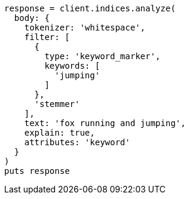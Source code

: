 [source, ruby]
----
response = client.indices.analyze(
  body: {
    tokenizer: 'whitespace',
    filter: [
      {
        type: 'keyword_marker',
        keywords: [
          'jumping'
        ]
      },
      'stemmer'
    ],
    text: 'fox running and jumping',
    explain: true,
    attributes: 'keyword'
  }
)
puts response
----
